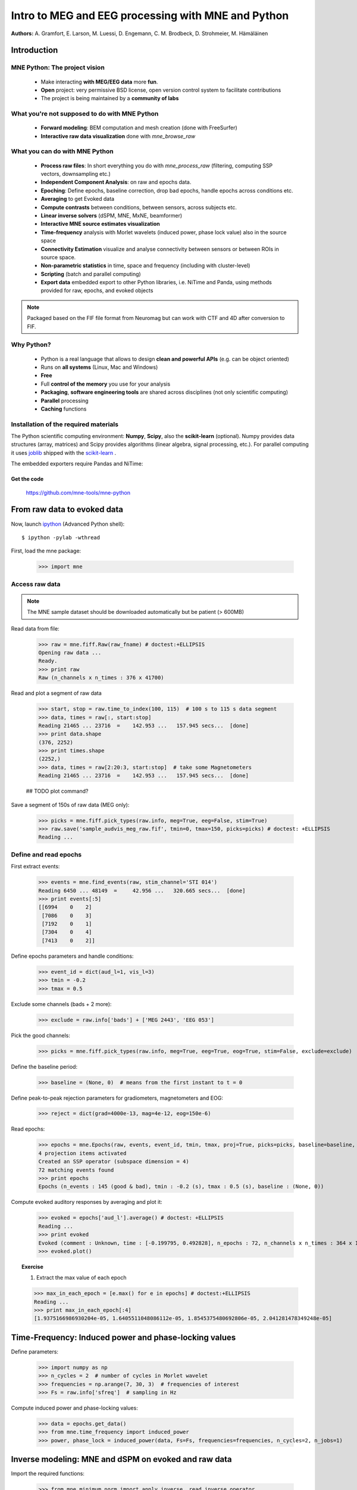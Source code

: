 ===================================================
Intro to MEG and EEG processing with MNE and Python
===================================================

**Authors:** A. Gramfort, E. Larson, M. Luessi, D. Engemann, C. M. Brodbeck, D. Strohmeier, M. Hämäläinen

.. role:: input(strong)


Introduction
==============

MNE Python: The project vision
------------------------------

    - Make interacting **with MEG/EEG data** more **fun**.
    - **Open** project: very permissive BSD license, open version control system to facilitate contributions
    - The project is being maintained by a **community of labs**

    .. - KISS principle : **Keep it super simple** !
    .. - Robust software with good engineering: **tests**, **coverage** analysis, **code quality** control, emphasis on **readability** and **simplicity**

What you're not supposed to do with MNE Python
----------------------------------------------

    - **Forward modeling**: BEM computation and mesh creation (done with FreeSurfer)
    - **Interactive raw data visualization** done with *mne_browse_raw*

What you can do with MNE Python
----------------------------------------------

    - **Process raw files**: In short everything you do with *mne_process_raw* (filtering, computing SSP vectors, downsampling etc.)
    - **Independent Component Analysis**: on raw and epochs data.
    - **Epoching**: Define epochs, baseline correction, drop bad epochs, handle epochs across conditions etc.
    - **Averaging** to get Evoked data
    - **Compute contrasts** between conditions, between sensors, across subjects etc.
    - **Linear inverse solvers** (dSPM, MNE, MxNE, beamformer)
    - **Interactive MNE source estimates visualization**
    - **Time-frequency** analysis with Morlet wavelets (induced power, phase lock value) also in the source space
    - **Connectivity Estimation** visualize and analyse connectivity between sensors or between ROIs in source space.
    - **Non-parametric statistics** in time, space and frequency (including with cluster-level)
    - **Scripting** (batch and parallel computing)
    - **Export data** embedded export to other Python libraries, i.e. NiTime and Panda, using methods provided for raw, epochs, and evoked objects

.. note:: Packaged based on the FIF file format from Neuromag but can work with CTF and 4D after conversion to FIF.

Why Python?
-----------

    - Python is a real language that allows to design **clean and powerful APIs** (e.g. can be object oriented)
    - Runs on **all systems** (Linux, Mac and Windows)
    - **Free**
    - Full **control of the memory** you use for your analysis
    - **Packaging**, **software engineering tools** are shared across disciplines (not only scientific computing)
    - **Parallel** processing
    - **Caching** functions

Installation of the required materials
---------------------------------------

The Python scientific computing environment: **Numpy**, **Scipy**, also the **scikit-learn** (optional).
Numpy provides data structures (array,
matrices) and Scipy provides algorithms (linear algebra, signal processing, etc.). For parallel computing
it uses `joblib`_ shipped with the `scikit-learn`_ .

.. _joblib: http://packages.python.org/joblib/
.. _scikit-learn: http://scikit-learn.sourceforge.net/

The embedded exporters require Pandas and NiTime:

.. _pandas: http://pandas.pydata.org
.. _nitime: http://nipy.sourceforge.net/nitime/

Get the code
^^^^^^^^^^^^

  https://github.com/mne-tools/mne-python

From raw data to evoked data
============================

.. _ipython: http://ipython.scipy.org/

Now, launch `ipython`_ (Advanced Python shell)::

  $ ipython -pylab -wthread

First, load the mne package:

    >>> import mne

Access raw data
---------------

.. doctest::

    >>> from mne.datasets import sample
    >>> data_path = sample.data_path()
    >>> raw_fname = data_path + '/MEG/sample/sample_audvis_filt-0-40_raw.fif'
    >>> print raw_fname
    ./MNE-sample-data/MEG/sample/sample_audvis_filt-0-40_raw.fif

.. note:: The MNE sample dataset should be downloaded automatically but be patient (> 600MB)

Read data from file:

    >>> raw = mne.fiff.Raw(raw_fname) # doctest:+ELLIPSIS
    Opening raw data ...
    Ready.
    >>> print raw
    Raw (n_channels x n_times : 376 x 41700)

Read and plot a segment of raw data

    >>> start, stop = raw.time_to_index(100, 115)  # 100 s to 115 s data segment
    >>> data, times = raw[:, start:stop]
    Reading 21465 ... 23716  =    142.953 ...   157.945 secs...  [done]
    >>> print data.shape
    (376, 2252)
    >>> print times.shape
    (2252,)
    >>> data, times = raw[2:20:3, start:stop]  # take some Magnetometers
    Reading 21465 ... 23716  =    142.953 ...   157.945 secs...  [done]

    ## TODO plot command?

.. figure:: images/plot_read_raw_data.png
    :alt: Raw data

Save a segment of 150s of raw data (MEG only):

    >>> picks = mne.fiff.pick_types(raw.info, meg=True, eeg=False, stim=True)
    >>> raw.save('sample_audvis_meg_raw.fif', tmin=0, tmax=150, picks=picks) # doctest: +ELLIPSIS
    Reading ...

Define and read epochs
----------------------

First extract events:

    >>> events = mne.find_events(raw, stim_channel='STI 014')
    Reading 6450 ... 48149  =     42.956 ...   320.665 secs...  [done]
    >>> print events[:5]
    [[6994    0    2]
     [7086    0    3]
     [7192    0    1]
     [7304    0    4]
     [7413    0    2]]

Define epochs parameters and handle conditions:

    >>> event_id = dict(aud_l=1, vis_l=3)
    >>> tmin = -0.2
    >>> tmax = 0.5

Exclude some channels (bads + 2 more):

    >>> exclude = raw.info['bads'] + ['MEG 2443', 'EEG 053']

Pick the good channels:

    >>> picks = mne.fiff.pick_types(raw.info, meg=True, eeg=True, eog=True, stim=False, exclude=exclude)

Define the baseline period:

    >>> baseline = (None, 0)  # means from the first instant to t = 0

Define peak-to-peak rejection parameters for gradiometers, magnetometers and EOG:

    >>> reject = dict(grad=4000e-13, mag=4e-12, eog=150e-6)

Read epochs:

    >>> epochs = mne.Epochs(raw, events, event_id, tmin, tmax, proj=True, picks=picks, baseline=baseline, preload=False, reject=reject)
    4 projection items activated
    Created an SSP operator (subspace dimension = 4)
    72 matching events found
    >>> print epochs
    Epochs (n_events : 145 (good & bad), tmin : -0.2 (s), tmax : 0.5 (s), baseline : (None, 0))

Compute evoked auditory responses by averaging and plot it:

    >>> evoked = epochs['aud_l'].average() # doctest: +ELLIPSIS
    Reading ...
    >>> print evoked
    Evoked (comment : Unknown, time : [-0.199795, 0.492828], n_epochs : 72, n_channels x n_times : 364 x 105)
    >>> evoked.plot()

.. figure:: images/plot_read_epochs.png
    :alt: Evoked data

.. topic:: Exercise

  1. Extract the max value of each epoch

  >>> max_in_each_epoch = [e.max() for e in epochs] # doctest:+ELLIPSIS
  Reading ...
  >>> print max_in_each_epoch[:4]
  [1.9375166986930204e-05, 1.6405511048086112e-05, 1.8545375480692806e-05, 2.041281478349248e-05]

Time-Frequency: Induced power and phase-locking values
======================================================

Define parameters:

    >>> import numpy as np
    >>> n_cycles = 2  # number of cycles in Morlet wavelet
    >>> frequencies = np.arange(7, 30, 3)  # frequencies of interest
    >>> Fs = raw.info['sfreq']  # sampling in Hz

Compute induced power and phase-locking values:

    >>> data = epochs.get_data()
    >>> from mne.time_frequency import induced_power
    >>> power, phase_lock = induced_power(data, Fs=Fs, frequencies=frequencies, n_cycles=2, n_jobs=1)

.. figure:: images/time_freq_demo.png
    :alt: Time-Frequency

Inverse modeling: MNE and dSPM on evoked and raw data
=====================================================

Import the required functions:

    >>> from mne.minimum_norm import apply_inverse, read_inverse_operator

Read the inverse operator:

    >>> fname_inv = data_path + '/MEG/sample/sample_audvis-meg-oct-6-meg-inv.fif'
    >>> inverse_operator = read_inverse_operator(fname_inv) # doctest: +ELLIPSIS
    Reading ...

Define the inverse parameters:

    >>> snr = 3.0
    >>> lambda2 = 1.0 / snr ** 2
    >>> dSPM = True

Compute the inverse solution:

    >>> stc = apply_inverse(evoked, inverse_operator, lambda2, dSPM) # doctest:+ELLIPSIS
    Preparing the inverse operator for use ...

Save the source time courses to disk:

    >>> stc.save('mne_dSPM_inverse')
    Writing STC to disk... [done]

Now, let's compute dSPM on a raw file within a label:

    >>> fname_label = data_path + '/MEG/sample/labels/Aud-lh.label'
    >>> label = mne.read_label(fname_label)

Compute inverse solution during the first 15s:

    >>> from mne.minimum_norm import apply_inverse_raw
    >>> start, stop = raw.time_to_index(0, 15)  # read the first 15s of data
    >>> stc = apply_inverse_raw(raw, inverse_operator, lambda2, dSPM, label, start, stop) # doctest:+ELLIPSIS
    Preparing the inverse operator for use ...

Save result in stc files:

    >>> stc.save('mne_dSPM_raw_inverse_Aud')
    Writing STC to disk... [done]

What else can you do?
=====================

    - plot and analyze connectivity in sensor and source space
    - plot time frequency representations for all channels on sensor layout
    - plot time epochs images for all channels on sensor layout to visualize cross-trial response dynamics
    - decompose and automatically identify latent sources using ICA
    - sensor space analyses in ICA space
    - morph stc from one brain to another for group studies
    - interactively visualize source estimates
    - estimate power in the source space
    - estimate noise covariance matrix from Raw and Epochs
    - detect heart beat QRS component
    - detect eye blinks and EOG artifacts

What comes next?
================

    - frequency domain beamformers (e.g. DICS)
    - improved M/EEG data simulation utilities
    - band-stop and notch-filters for removal of power line artifacts 
    - GLM framework for improved analysis of factorial experimental designs
    - improved support for other MEG systems 
    - anything you want to contribute for the community !

Some screen shots
=================

.. figure:: images/plot_topography.png
    :alt: 2D toprography

    2D toprography

.. figure:: images/plot_topo_conditions_example.png
	:alt: Compare conditions across channels

	Compare conditions across channels

.. figure:: images/plot_cluster_1samp_test_time_frequency.png
    :alt: Cluster level stat in time frequency decomposition

    Cluster level stat in time frequency decomposition

.. figure:: images/cluster_full_layout_c0-c1.png
    :alt: Topography of cluster level stat in time

    Topography of cluster level stat in time

.. figure:: images/cwt_sensor_connectivity.png
	:alt: Sensor space connectivity

	Sensor space connectivity

.. figure:: images/epochs_image.png
    :alt: Cross-trial response dynamics

    Cross-trial response dynamics

.. figure:: images/plot_ica_panel.png
	:alt: Independent Component Analysis
	
	Independent Component Analysis

Want to know more ? Go to `martinos.org/mne`_ and browse `examples`_ gallery
============================================================================

.. _martinos.org/mne: http://www.martinos.org/mne
.. _examples: https://martinos.org/mne/auto_examples/index.html

